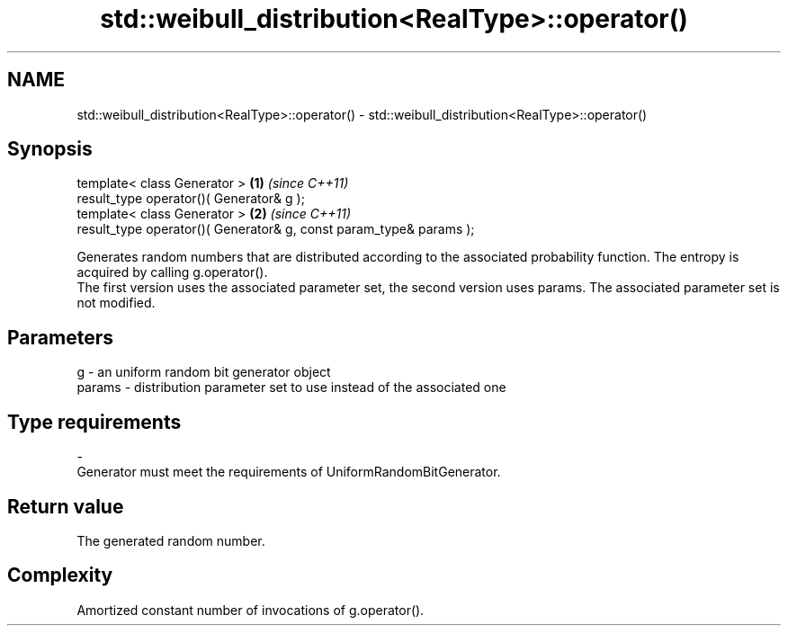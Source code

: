 .TH std::weibull_distribution<RealType>::operator() 3 "2020.03.24" "http://cppreference.com" "C++ Standard Libary"
.SH NAME
std::weibull_distribution<RealType>::operator() \- std::weibull_distribution<RealType>::operator()

.SH Synopsis

  template< class Generator >                                       \fB(1)\fP \fI(since C++11)\fP
  result_type operator()( Generator& g );
  template< class Generator >                                       \fB(2)\fP \fI(since C++11)\fP
  result_type operator()( Generator& g, const param_type& params );

  Generates random numbers that are distributed according to the associated probability function. The entropy is acquired by calling g.operator().
  The first version uses the associated parameter set, the second version uses params. The associated parameter set is not modified.

.SH Parameters


  g      - an uniform random bit generator object
  params - distribution parameter set to use instead of the associated one
.SH Type requirements
  -
  Generator must meet the requirements of UniformRandomBitGenerator.


.SH Return value

  The generated random number.

.SH Complexity

  Amortized constant number of invocations of g.operator().




